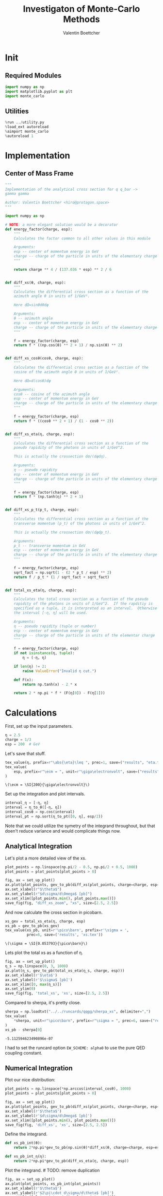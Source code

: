 #+PROPERTY: header-args :exports both :output-dir results :session xs :kernel python3
#+TITLE: Investigaton of Monte-Carlo Methods
#+AUTHOR: Valentin Boettcher

* Init
** Required Modules
#+NAME: e988e3f2-ad1f-49a3-ad60-bedba3863283
#+begin_src jupyter-python :exports both :tangle tangled/xs.py
  import numpy as np
  import matplotlib.pyplot as plt
  import monte_carlo
#+end_src

#+RESULTS: e988e3f2-ad1f-49a3-ad60-bedba3863283

** Utilities
#+NAME: 53548778-a4c1-461a-9b1f-0f401df12b08
#+BEGIN_SRC jupyter-python :exports both
%run ../utility.py
%load_ext autoreload
%aimport monte_carlo
%autoreload 1
#+END_SRC

#+RESULTS: 53548778-a4c1-461a-9b1f-0f401df12b08

* Implementation
** Center of Mass Frame
#+NAME: 777a013b-6c20-44bd-b58b-6a7690c21c0e
#+BEGIN_SRC jupyter-python :exports both :results raw drawer :exports code :tangle tangled/xs.py
  """
  Implementation of the analytical cross section for q q_bar ->
  gamma gamma

  Author: Valentin Boettcher <hiro@protagon.space>
  """

  import numpy as np

  # NOTE: a more elegant solution would be a decorator
  def energy_factor(charge, esp):
      """
      Calculates the factor common to all other values in this module

      Arguments:
      esp -- center of momentum energy in GeV
      charge -- charge of the particle in units of the elementary charge
      """

      return charge ** 4 / (137.036 * esp) ** 2 / 6


  def diff_xs(θ, charge, esp):
      """
      Calculates the differential cross section as a function of the
      azimuth angle θ in units of 1/GeV².

      Here dΩ=sinθdθdφ

      Arguments:
      θ -- azimuth angle
      esp -- center of momentum energy in GeV
      charge -- charge of the particle in units of the elementary charge
      """

      f = energy_factor(charge, esp)
      return f * ((np.cos(θ) ** 2 + 1) / np.sin(θ) ** 2)


  def diff_xs_cosθ(cosθ, charge, esp):
      """
      Calculates the differential cross section as a function of the
      cosine of the azimuth angle θ in units of 1/GeV².

      Here dΩ=d(cosθ)dφ

      Arguments:
      cosθ -- cosine of the azimuth angle
      esp -- center of momentum energy in GeV
      charge -- charge of the particle in units of the elementary charge
      """

      f = energy_factor(charge, esp)
      return f * ((cosθ ** 2 + 1) / (1 - cosθ ** 2))


  def diff_xs_eta(η, charge, esp):
      """
      Calculates the differential cross section as a function of the
      pseudo rapidity of the photons in units of 1/GeV^2.

      This is actually the crossection dσ/(dφdη).

      Arguments:
      η -- pseudo rapidity
      esp -- center of momentum energy in GeV
      charge -- charge of the particle in units of the elementary charge
      """

      f = energy_factor(charge, esp)
      return f * (np.tanh(η) ** 2 + 1)


  def diff_xs_p_t(p_t, charge, esp):
      """
      Calculates the differential cross section as a function of the
      transverse momentum (p_t) of the photons in units of 1/GeV^2.

      This is actually the crossection dσ/(dφdp_t).

      Arguments:
      p_t -- transverse momentum in GeV
      esp -- center of momentum energy in GeV
      charge -- charge of the particle in units of the elementary charge
      """

      f = energy_factor(charge, esp)
      sqrt_fact = np.sqrt(1 - (2 * p_t / esp) ** 2)
      return f / p_t * (1 / sqrt_fact + sqrt_fact)


  def total_xs_eta(η, charge, esp):
      """
      Calculates the total cross section as a function of the pseudo
      rapidity of the photons in units of 1/GeV^2.  If the rapditiy is
      specified as a tuple, it is interpreted as an interval.  Otherwise
      the interval [-η, η] will be used.

      Arguments:
      η -- pseudo rapidity (tuple or number)
      esp -- center of momentum energy in GeV
      charge -- charge of the particle in units of the elementar charge
      """

      f = energy_factor(charge, esp)
      if not isinstance(η, tuple):
          η = (-η, η)

      if len(η) != 2:
          raise ValueError("Invalid η cut.")

      def F(x):
          return np.tanh(x) - 2 * x

      return 2 * np.pi * f * (F(η[0]) - F(η[1]))
#+END_SRC

#+RESULTS: 777a013b-6c20-44bd-b58b-6a7690c21c0e
* Calculations
First, set up the input parameters.
#+BEGIN_SRC jupyter-python :exports both :results raw drawer
η = 2.5
charge = 1/3
esp = 200  # GeV
#+END_SRC

#+RESULTS:

Let's save that stuff.
#+begin_src jupyter-python :exports both :results raw drawer
  tex_value(η, prefix=r"\abs{\eta}\leq ", prec=1, save=("results", "eta.tex"))
  tex_value(
      esp, prefix=r"\ecm = ", unit=r"\giga\electronvolt", save=("results", "ecm.tex")
  )
#+end_src


#+RESULTS:
: \(\ecm = \SI{200}{\giga\electronvolt}\)

Set up the integration and plot intervals.
#+begin_src jupyter-python :exports both :results raw drawer
interval_η = [-η, η]
interval = η_to_θ([-η, η])
interval_cosθ = np.cos(interval)
interval_pt = np.sort(η_to_pt([0, η], esp/2))
#+end_src

#+RESULTS:

#+begin_note
Note that we could utilize the symetry of the integrand throughout,
but that doen't reduce variance and would complicate things now.
#+end_note

** Analytical Integration
Let's plot a more detailed view of the xs.
#+begin_src jupyter-python :exports both :results raw drawer
  plot_points = np.linspace(np.pi/2 - 0.5, np.pi/2 + 0.5, 1000)
  plot_points = plot_points[plot_points > 0]

  fig, ax = set_up_plot()
  ax.plot(plot_points, gev_to_pb(diff_xs(plot_points, charge=charge, esp=esp)))
  ax.set_xlabel(r"$\theta$")
  ax.set_ylabel(r"$d\sigma/d\Omega$ [pb]")
  ax.set_xlim([plot_points.min(), plot_points.max()])
  save_fig(fig, "diff_xs_zoom", "xs", size=[2.5, 2.5])
#+end_src

#+RESULTS:
[[file:./.ob-jupyter/3986a139c4a6c3a27b1ef12a26b2e8f3ce473547.png]]

 And now calculate the cross section in picobarn.
 #+BEGIN_SRC jupyter-python :exports both :results raw file :file xs.tex
   xs_gev = total_xs_eta(η, charge, esp)
   xs_pb = gev_to_pb(xs_gev)
   tex_value(xs_pb, unit=r'\pico\barn', prefix=r'\sigma = ',
             prec=6, save=('results', 'xs.tex'))
 #+END_SRC

 #+RESULTS:
 : \(\sigma = \SI{0.053793}{\pico\barn}\)

 Lets plot the total xs as a function of η.
 #+begin_src jupyter-python :exports both :results raw drawer
   fig, ax = set_up_plot()
   η_s = np.linspace(0, 3, 1000)
   ax.plot(η_s, gev_to_pb(total_xs_eta(η_s, charge, esp)))
   ax.set_xlabel(r'$\eta$')
   ax.set_ylabel(r'$\sigma$ [pb]')
   ax.set_xlim([0, max(η_s)])
   ax.set_ylim(0)
   save_fig(fig, 'total_xs', 'xs', size=[2.5, 2.5])
 #+end_src

 #+RESULTS:
 [[file:./.ob-jupyter/4522eb3fbeaa14978f9838371acb0650910b8dbf.png]]


 Compared to sherpa, it's pretty close.
 #+NAME: 81b5ed93-0312-45dc-beec-e2ba92e22626
 #+BEGIN_SRC jupyter-python :exports both :results raw drawer
   sherpa = np.loadtxt("../../runcards/qqgg/sherpa_xs", delimiter=",")
   tex_value(
       ,*sherpa, unit=r"\pico\barn", prefix=r"\sigma = ", prec=6, save=("results", "xs_sherpa.tex")
   )
   xs_pb - sherpa[0]
 #+END_SRC

 #+RESULTS: 81b5ed93-0312-45dc-beec-e2ba92e22626
 : -5.112594623490896e-07

 I had to set the runcard option ~EW_SCHEME: alpha0~ to use the pure
 QED coupling constant.

** Numerical Integration
Plot our nice distribution:
#+begin_src jupyter-python :exports both :results raw drawer
  plot_points = np.linspace(*np.arccos(interval_cosθ), 1000)
  plot_points = plot_points[plot_points > 0]

  fig, ax = set_up_plot()
  ax.plot(plot_points, gev_to_pb(diff_xs(plot_points, charge=charge, esp=esp)))
  ax.set_xlabel(r'$\theta$')
  ax.set_ylabel(r'$d\sigma/d\Omega$ [pb]')
  ax.set_xlim([plot_points.min(), plot_points.max()])
  save_fig(fig, 'diff_xs', 'xs', size=[2.5, 2.5])
#+end_src

#+RESULTS:
[[file:./.ob-jupyter/ea9069041c3e2ccd18c7642001c20d374696498d.png]]

Define the integrand.
#+begin_src jupyter-python :exports both :results raw drawer
  def xs_pb_int(θ):
      return 2*np.pi*gev_to_pb(np.sin(θ)*diff_xs(θ, charge=charge, esp=esp))

  def xs_pb_int_η(η):
      return 2*np.pi*gev_to_pb(diff_xs_eta(η, charge, esp))
#+end_src

#+RESULTS:

Plot the integrand. # TODO: remove duplication
#+begin_src jupyter-python :exports both :results raw drawer
  fig, ax = set_up_plot()
  ax.plot(plot_points, xs_pb_int(plot_points))
  ax.set_xlabel(r'$\theta$')
  ax.set_ylabel(r'$2\pi\cdot d\sigma/d\theta$ [pb]')
  ax.set_xlim([plot_points.min(), plot_points.max()])
  ax.axvline(interval[0], color='gray', linestyle='--')
  ax.axvline(interval[1], color='gray', linestyle='--', label=rf'$|\eta|={η}$')
  save_fig(fig, 'xs_integrand', 'xs', size=[3, 2.2])
#+end_src

#+RESULTS:
[[file:./.ob-jupyter/0faa37f24e5e531a55c6679794b5ad84f98ed47b.png]]
*** Integral over θ
Intergrate σ with the mc method.
#+begin_src jupyter-python :exports both :results raw drawer
  xs_pb_res = monte_carlo.integrate(xs_pb_int, interval, epsilon=1e-3)
  xs_pb_res
#+end_src

#+RESULTS:
: IntegrationResult(result=0.054058736201892936, sigma=0.0009406977417774582, N=2331)

We gonna export that as tex.
#+begin_src jupyter-python :exports both :results raw drawer
  tex_value(*xs_pb_res.combined_result, unit=r'\pico\barn',
            prefix=r'\sigma = ', save=('results', 'xs_mc.tex'))
  tex_value(xs_pb_res.N, prefix=r'N = ', save=('results', 'xs_mc_N.tex'))
#+end_src

#+RESULTS:
: \(N = 2331\)

*** Integration over η
Plot the intgrand of the pseudo rap.
#+begin_src jupyter-python :exports both :results raw drawer
  fig, ax = set_up_plot()
  points = np.linspace(-4, 4, 1000)
  ax.set_xlim([-4, 4])
  ax.plot(points, xs_pb_int_η(points))
  ax.set_xlabel(r'$\eta$')
  ax.set_ylabel(r'$2\pi\cdot d\sigma/d\eta$ [pb]')
  ax.axvline(interval_η[0], color='gray', linestyle='--')
  ax.axvline(interval_η[1], color='gray', linestyle='--', label=rf'$|\eta|={η}$')
  save_fig(fig, 'xs_integrand_eta', 'xs', size=[3, 2])
#+end_src

#+RESULTS:
[[file:./.ob-jupyter/87a932866f779a2a07abed4ca251fa98113beca7.png]]

#+begin_src jupyter-python :exports both :results raw drawer
  xs_pb_η = monte_carlo.integrate(xs_pb_int_η,
                                  interval_η, epsilon=1e-3)
  xs_pb_η
#+end_src

#+RESULTS:
: IntegrationResult(result=0.053406777481589965, sigma=0.0009728516117407012, N=137)

As we see, the result is a little better if we use pseudo rapidity,
because the differential cross section does not difverge anymore.  But
becase our η interval is covering the range where all the variance is
occuring, the improvement is rather marginal.

And yet again export that as tex.
#+begin_src jupyter-python :exports both :results raw drawer
  tex_value(*xs_pb_η.combined_result, unit=r'\pico\barn', prefix=r'\sigma = ',
            save=('results', 'xs_mc_eta.tex'))
  tex_value(xs_pb_η.N, prefix=r'N = ', save=('results', 'xs_mc_eta_N.tex'))
#+end_src

#+RESULTS:
: \(N = 137\)

*** Using =VEGAS=
Now we use =VEGAS= on the θ parametrisation and see what happens.
#+begin_src jupyter-python :exports both :results raw drawer
  num_increments = 20
  xs_pb_vegas = monte_carlo.integrate_vegas(
      xs_pb_int,
      interval,
      num_increments=num_increments,
      alpha=2,
      increment_epsilon=0.02,
      vegas_point_density=20,
      epsilon=.001,
      acumulate=False,
  )
  xs_pb_vegas
#+end_src

#+RESULTS:
: VegasIntegrationResult(result=0.053415671595191345, sigma=0.0006275962280404523, N=280, increment_borders=array([0.16380276, 0.20536326, 0.25384714, 0.31480502, 0.39193629,
:        0.48757604, 0.60550147, 0.75723929, 0.96215207, 1.23107803,
:        1.56182395, 1.89731315, 2.17107801, 2.37597223, 2.52898466,
:        2.64874341, 2.74453741, 2.82025926, 2.88209227, 2.93279579,
:        2.9777899 ]), vegas_iterations=7)

This is pretty good, although the variance reduction may be achieved
partially by accumulating the results from all runns. Here this gives
us one order of magnitude more than we wanted.

And export that as tex.
#+begin_src jupyter-python :exports both :results raw drawer
  tex_value(*xs_pb_vegas.combined_result, unit=r'\pico\barn',
            prefix=r'\sigma = ', save=('results', 'xs_mc_θ_vegas.tex'))
  tex_value(xs_pb_vegas.N, prefix=r'N = ', save=('results', 'xs_mc_θ_vegas_N.tex'))
  tex_value(xs_pb_vegas.vegas_iterations, prefix=r'\times', save=('results', 'xs_mc_θ_vegas_it.tex'))
  tex_value(num_increments, prefix=r'K = ', save=('results', 'xs_mc_θ_vegas_K.tex'))
#+end_src

#+RESULTS:
: \(K = 20\)

Surprisingly, acumulation, the result ain't much different.
This depends, of course, on the iteration count.
#+begin_src jupyter-python :exports both :results raw drawer
  monte_carlo.integrate_vegas(
      xs_pb_int,
      interval,
      num_increments=num_increments,
      alpha=2,
      increment_epsilon=0.02,
      vegas_point_density=20,
      epsilon=.001,
      acumulate=True,
  )
#+end_src

#+RESULTS:
: VegasIntegrationResult(result=0.053638937795766034, sigma=0.00041459931173526546, N=280, increment_borders=array([0.16380276, 0.20595251, 0.25473743, 0.31600983, 0.39036863,
:        0.48642444, 0.61192596, 0.76541368, 0.96544251, 1.24106758,
:        1.57551962, 1.90430764, 2.16425611, 2.36635898, 2.52157247,
:        2.64333433, 2.7431946 , 2.82557121, 2.88798018, 2.93770475,
:        2.9777899 ]), vegas_iterations=7)

Let's define some little helpers.
#+begin_src jupyter-python :exports both :tangle tangled/plot_utils.py
  """
  Some shorthands for common plotting tasks related to the investigation
  of monte-carlo methods in one rimension.

  Author: Valentin Boettcher <hiro at protagon.space>
  """

  import matplotlib.pyplot as plt
  import numpy as np
  from utility import *


  def plot_increments(ax, increment_borders, label=None, *args, **kwargs):
      """Plot the increment borders from a list.  The first and last one

      :param ax: the axis on which to draw
      :param list increment_borders: the borders of the increments
      :param str label: the label to apply to one of the vertical lines
      """

      ax.axvline(x=increment_borders[1], label=label, *args, **kwargs)

      for increment in increment_borders[1:-1]:
          ax.axvline(x=increment, *args, **kwargs)


  def plot_vegas_weighted_distribution(
      ax, points, dist, increment_borders, *args, **kwargs
  ):
      """Plot the distribution with VEGAS weights applied.

      :param ax: axis
      :param points: points
      :param dist: distribution
      :param increment_borders: increment borders
      """

      num_increments = increment_borders.size
      weighted_dist = dist.copy()

      for left_border, right_border in zip(increment_borders[:-1], increment_borders[1:]):
          length = right_border - left_border
          mask = (left_border <= points) & (points <= right_border)
          weighted_dist[mask] = dist[mask] * num_increments * length

      ax.plot(points, weighted_dist, *args, **kwargs)


  def plot_stratified_rho(ax, points, increment_borders, *args, **kwargs):
      """Plot the weighting distribution resulting from the increment
      borders.

      :param ax: axis
      :param points: points
      :param increment_borders: increment borders

      """

      num_increments = increment_borders.size
      ρ = np.empty_like(points)
      for left_border, right_border in zip(increment_borders[:-1], increment_borders[1:]):
          length = right_border - left_border
          mask = (left_border <= points) & (points <= right_border)
          ρ[mask] = 1 / (num_increments * length)

      ax.plot(points, ρ, *args, **kwargs)
#+end_src

#+RESULTS:

And now we plot the integrand with the incremens.
#+begin_src jupyter-python :exports both :results raw drawer
  fig, ax = set_up_plot()
  ax.set_xlim(*interval)
  ax.set_xlabel(r"$\theta$")
  ax.set_ylabel(r"$2\pi\cdot d\sigma/d\theta$ [pb]")
  ax.set_ylim([0, 0.09])
  plot_points = np.linspace(*interval, 1000)
  ax.plot(plot_points, xs_pb_int(plot_points), label="Distribution")

  plot_increments(
      ax,
      xs_pb_vegas.increment_borders,
      label="Increment Borders",
      color="gray",
      linestyle="--",
  )

  plot_vegas_weighted_distribution(
      ax,
      plot_points,
      xs_pb_int(plot_points),
      xs_pb_vegas.increment_borders,
      label="Weighted Distribution",
  )

  ax.legend(fontsize="small", loc="lower left")
  save_fig(fig, "xs_integrand_vegas", "xs", size=[5, 3])
#+end_src

#+RESULTS:
[[file:./.ob-jupyter/1c53bfcbf349269eff9f54eb58b9639ed9e6ce21.png]]
*** Testing the Statistics
Let's battle test the statistics.
#+begin_src jupyter-python :exports both :results raw drawer
  num_runs = 1000
  num_within = 0

  for _ in range(num_runs):
      val, err = \
          monte_carlo.integrate(xs_pb_int, interval, epsilon=1e-3).combined_result
      if abs(xs_pb - val) <= err:
          num_within += 1

  num_within/num_runs
#+end_src

#+RESULTS:
: 0.688

So we see: the standard deviation is sound.

Doing the same thing with =VEGAS= works as well.
#+begin_src jupyter-python :exports both :results raw drawer
  num_runs = 1000
  num_within = 0
  for _ in range(num_runs):
      val, err = monte_carlo.integrate_vegas(
          xs_pb_int,
          interval,
          num_increments=num_increments,
          alpha=1,
          increment_epsilon=0.02,
          vegas_point_density=10,
          epsilon=0.1,
          acumulate=False,
      ).combined_result

      if abs(xs_pb - val) <= err:
          num_within += 1
  num_within / num_runs
#+end_src

#+RESULTS:
:RESULTS:
: /home/hiro/Documents/Projects/UNI/Bachelor/prog/python/qqgg/monte_carlo.py:451: RuntimeWarning: invalid value encountered in double_scalars
:   variance = (
: 0.0
:END:

** Sampling and Analysis
Define the sample number.
#+begin_src jupyter-python :exports both :results raw drawer
  sample_num = 1_000_000
  tex_value(
      sample_num, prefix="N = ", save=("results", "4imp-sample-size.tex"),
  )
#+end_src

#+RESULTS:
: \(N = 1000000\)

Let's define shortcuts for our distributions. The 2π are just there
for formal correctnes. Factors do not influecence the outcome.
#+begin_src jupyter-python :exports both :results raw drawer
  def dist_cosθ(x):
      return gev_to_pb(diff_xs_cosθ(x, charge, esp))

  def dist_η(x):
      return gev_to_pb(diff_xs_eta(x, charge, esp))
#+end_src

#+RESULTS:

*** Sampling the cosθ cross section

Now we monte-carlo sample our distribution. We observe that the efficiency his very bad!
#+begin_src jupyter-python :exports both :results raw drawer
  cosθ_sample, cosθ_efficiency = \
      monte_carlo.sample_unweighted_array(sample_num, dist_cosθ,
                                          interval_cosθ, report_efficiency=True,
                                          cache='cache/bare_cos_theta',
                                          proc='auto')
  cosθ_efficiency
#+end_src

#+RESULTS:
: 0.02738751517805198

Let's save that.
#+begin_src jupyter-python :exports both :results raw drawer
  tex_value(
      cosθ_efficiency * 100,
      prefix=r"\mathfrak{e} = ",
      suffix=r"\%",
      save=("results", "naive_th_samp.tex"),
  )
#+end_src

#+RESULTS:
: \(\mathfrak{e} = 3\%\)

Our distribution has a lot of variance, as can be seen by plotting it.
#+begin_src jupyter-python :exports both :results raw drawer
  pts = np.linspace(*interval_cosθ, 100)
  fig, ax = set_up_plot()
  ax.plot(pts, dist_cosθ(pts))
  ax.set_xlabel(r'$\cos\theta$')
  ax.set_ylabel(r'$\frac{d\sigma}{d\Omega}$')
#+end_src

#+RESULTS:
:RESULTS:
: Text(0, 0.5, '$\\frac{d\\sigma}{d\\Omega}$')
[[file:./.ob-jupyter/a9e1c809c0f72c09ab5e91022ecd407fcc833d95.png]]
:END:

We define a friendly and easy to integrate upper limit function.
#+begin_src jupyter-python :exports both :results raw drawer
  fig, ax = set_up_plot()
  upper_limit = dist_cosθ(interval_cosθ[0]) / interval_cosθ[0] ** 2
  upper_base = dist_cosθ(0)


  def upper(x):
      return upper_base + upper_limit * x ** 2


  def upper_int(x):
      return upper_base * x + upper_limit * x ** 3 / 3


  ax.plot(pts, upper(pts), label="upper bound")
  ax.plot(pts, dist_cosθ(pts), label=r"$f_{\cos\theta}$")

  ax.legend(fontsize='small')
  ax.set_xlabel(r"$\cos\theta$")
  ax.set_ylabel(r"$\frac{d\sigma}{d\cos\theta}$ [pb]")
  save_fig(fig, "upper_bound", "xs_sampling", size=(3, 2.5))
#+end_src

#+RESULTS:
[[file:./.ob-jupyter/647593b36e5170280820c31c63b884cae0ebbee6.png]]


To increase our efficiency, we have to specify an upper bound. That is
at least a little bit better. The numeric inversion is horribly inefficent.
#+begin_src jupyter-python :exports both :results raw drawer
  cosθ_sample_tuned, cosθ_efficiency_tuned = monte_carlo.sample_unweighted_array(
      sample_num,
      dist_cosθ,
      interval_cosθ,
      report_efficiency=True,
      proc="auto",
      cache="cache/bare_cos_theta_tuned",
      upper_bound=[upper, upper_int],
  )
  cosθ_efficiency_tuned
#+end_src

#+RESULTS:
: 0.07904706665774734
<<cosθ-bare-eff>>

#+begin_src jupyter-python :exports both :results raw drawer
  tex_value(
      cosθ_efficiency_tuned * 100,
      prefix=r"\mathfrak{e} = ",
      suffix=r"\%",
      save=("results", "tuned_th_samp.tex"),
  )
#+end_src

#+RESULTS:
: \(\mathfrak{e} = 8\%\)

# TODO: Looks fishy
Nice! And now draw some histograms.

We define an auxilliary method for convenience.
#+begin_src jupyter-python :exports both :results raw drawer :tangle tangled/plot_utils.py
  import matplotlib.gridspec as gridspec


  def draw_ratio_plot(histograms, normalize_to=1, **kwargs):
      fig, (ax_hist, ax_ratio) = set_up_plot(
          2, 1, sharex=True, gridspec_kw=dict(height_ratios=[3, 1], hspace=0), **kwargs
      )

      reference, edges = histograms[0]["hist"]
      reference_error = np.sqrt(reference)

      ref_int = hist_integral(histograms[0]["hist"])
      reference = reference / ref_int
      reference_error = reference_error / ref_int

      for histogram in histograms:
          heights, _ = (
              histogram["hist"]
              if "hist" in histogram
              else np.histogram(histogram["samples"], bins=edges)
          )
          integral = hist_integral([heights, edges])
          errors = np.sqrt(heights) / integral
          heights = heights / integral

          draw_histogram(
              ax_hist,
              [heights, edges],
              errorbars=errors,
              hist_kwargs=(
                  histogram["hist_kwargs"] if "hist_kwargs" in histogram else dict()
              ),
              errorbar_kwargs=(
                  histogram["errorbar_kwargs"]
                  if "errorbar_kwargs" in histogram
                  else dict()
              ),
              normalize_to=normalize_to,
          )

          set_up_axis(ax_ratio, pimp_top=False)
          ax_ratio.set_ylabel("ratio")
          draw_histogram(
              ax_ratio,
              [
                  np.divide(
                      heights, reference, out=np.ones_like(heights), where=reference != 0
                  ),
                  edges,
              ],
              errorbars=np.divide(
                  errors, reference, out=np.zeros_like(heights), where=reference != 0
              ),
              hist_kwargs=(
                  histogram["hist_kwargs"] if "hist_kwargs" in histogram else dict()
              ),
              errorbar_kwargs=(
                  histogram["errorbar_kwargs"]
                  if "errorbar_kwargs" in histogram
                  else dict()
              ),
              normalize_to=None,
          )

      return fig, (ax_hist, ax_ratio)


  def hist_integral(hist):
      heights, edges = hist
      return heights @ (edges[1:] - edges[:-1])


  def draw_histogram(
      ax,
      histogram,
      errorbars=True,
      hist_kwargs=dict(color="#1f77b4"),
      errorbar_kwargs=dict(),
      normalize_to=None,
  ):
      """Draws a histogram with optional errorbars using the step style.

      :param ax: axis to draw on
      :param histogram: an array of the form [heights, edges]
      :param hist_kwargs: keyword args to pass to `ax.step`
      :param errorbar_kwargs: keyword args to pass to `ax.errorbar`
      :param normalize_to: if set, the histogram will be normalized to the value
      :returns: the given axis
      """

      heights, edges = histogram
      centers = (edges[1:] + edges[:-1]) / 2
      deviations = (
          (errorbars if isinstance(errorbars, (np.ndarray, list)) else np.sqrt(heights))
          if errorbars is not False
          else None
      )

      if normalize_to is not None:
          integral = hist_integral(histogram)
          heights = heights / integral * normalize_to
          if errorbars is not False:
              deviations = deviations / integral * normalize_to

      hist_plot = ax.step(edges, [heights[0], *heights], **hist_kwargs)

      if errorbars is not False:
          if "color" not in errorbar_kwargs:
              errorbar_kwargs["color"] = hist_plot[0].get_color()

          ax.errorbar(centers, heights, deviations, linestyle="none", **errorbar_kwargs)

      ax.set_xlim(*[edges[0], edges[-1]])

      return ax


  def draw_histo_auto(points, xlabel, bins=50, range=None, rethist=False, **kwargs):
      """Creates a histogram figure from sample points, normalized to unity.

      :param points: samples
      :param xlabel: label of the x axis
      :param bins: number of bins
      :param range: the range of the values
      :param rethist: whether to return the histogram as third argument
      :returns: figure, axis
      """

      hist = np.histogram(points, bins, range=range, **kwargs)
      fig, ax = set_up_plot()
      draw_histogram(ax, hist, normalize_to=1)

      ax.set_xlabel(xlabel)
      ax.set_ylabel("Count")

      return (fig, ax, hist) if rethist else (fig, ax)
#+end_src

#+RESULTS:

The histogram for cosθ.
#+begin_src jupyter-python :exports both :results raw drawer
  fig, _ = draw_histo_auto(cosθ_sample, r'$\cos\theta$')
  save_fig(fig, 'histo_cos_theta', 'xs', size=(4,3))
  hist_cosθ = np.histogram(cosθ_sample, bins=50, range=interval_cosθ)
#+end_src

#+RESULTS:
[[file:./.ob-jupyter/ebc5d8873924ff1b194ac2855e0c701a67359392.png]]

*** Observables
Now we define some utilities to draw real 4-momentum samples.
#+begin_src jupyter-python :exports both :tangle tangled/xs.py
  @numpy_cache("momentum_cache")
  def sample_momenta(sample_num, interval, charge, esp, seed=None, **kwargs):
      """Samples `sample_num` unweighted photon 4-momenta from the
      cross-section. Superflous kwargs are passed on to
      `sample_unweighted_array`.

      :param sample_num: number of samples to take
      :param interval: cosθ interval to sample from
      :param charge: the charge of the quark
      :param esp: center of mass energy
      :param seed: the seed for the rng, optional, default is system
          time

      :returns: an array of 4 photon momenta

      :rtype: np.ndarray

      """

      cosθ_sample = monte_carlo.sample_unweighted_array(
          sample_num, lambda x: diff_xs_cosθ(x, charge, esp), interval_cosθ, **kwargs
      )

      φ_sample = np.random.uniform(0, 1, sample_num)

      def make_momentum(esp, cosθ, φ):
          sinθ = np.sqrt(1 - cosθ ** 2)
          return np.array([1, sinθ * np.cos(φ), sinθ * np.sin(φ), cosθ],) * esp / 2

      momenta = np.array(
          [make_momentum(esp, cosθ, φ) for cosθ, φ in np.array([cosθ_sample, φ_sample]).T]
      )
      return momenta
#+end_src

#+RESULTS:

To generate histograms of other obeservables, we have to define them
as functions on 4-impuleses. Using those to transform samples is
analogous to transforming the distribution itself.
#+begin_src jupyter-python :session obs :exports both :results raw drawer :tangle tangled/observables.py
  """This module defines some observables on arrays of 4-pulses."""
  import numpy as np
  from utility import minkowski_product


  def p_t(p):
      """Transverse momentum

      :param p: array of 4-momenta
      """

      return np.linalg.norm(p[:, 1:3], axis=1)


  def η(p):
      """Pseudo rapidity.

      :param p: array of 4-momenta
      """

      return np.arccosh(np.linalg.norm(p[:, 1:], axis=1) / p_t(p)) * np.sign(p[:, 3])


  def inv_m(p_1, p_2):
      """Invariant mass off the final state system.

      :param p_1: array of 4-momenta, first fs particle
      :param p_2: array of 4-momenta, second fs particle
      """

      total_p = p_1 + p_2
      return np.sqrt(minkowski_product(total_p, total_p))


  def cosθ(p):
      return p[:, 3] / p[:, 0]

  def o_angle(p_1, p_2):
      eta_1 = η(p_1)
      eta_2 = η(p_2)

      return np.abs(np.tanh((eta_1 - eta_2) / 2))

  def o_angle_cs(p_1, p_2):
      eta_1 = η(p_1)
      eta_2 = η(p_2)
      pT_1 = p_t(p_1)
      pT_2 = p_t(p_2)
      total_pT = p_t(p_1 + p_2)
      m = inv_m(p_1, p_2)

      return np.abs(
          np.sinh(eta_1 - eta_2)
          ,* 2
          ,* pT_1
          ,* pT_2
          / np.sqrt(m ** 2 + total_pT ** 2)
          / m
      )
#+end_src

#+RESULTS:

And import them.
#+begin_src jupyter-python :exports both :results raw drawer
  %aimport tangled.observables
  obs = tangled.observables
#+end_src

#+RESULTS:

Lets try it out.
#+begin_src jupyter-python :exports both :results raw drawer
  momentum_sample = sample_momenta(
      sample_num,
      interval_cosθ,
      charge,
      esp,
      proc='auto',
      momentum_cache="cache/momenta_bare_cos_θ_1",
  )
  momentum_sample
#+end_src

#+RESULTS:
: array([[100.        ,  43.62555709,  21.21790392, -87.44490449],
:        [100.        ,  41.38722348,  52.29638318, -74.51299242],
:        [100.        ,  52.85217407,  65.6183037 , -53.85987297],
:        ...,
:        [100.        ,  49.13037192,  24.63978227, -83.54093419],
:        [100.        ,  66.19768512,  12.47637819,  73.90674173],
:        [100.        ,  22.11649396,  29.96005732, -92.80762717]])


Now let's make a histogram of the η distribution.
#+begin_src jupyter-python :exports both :results raw drawer
  η_sample = obs.η(momentum_sample)
  fig, ax, hist_obs_η = draw_histo_auto(
      η_sample, r"$eta$", range=interval_η, rethist=True
  )
  save_fig(fig, "histo_eta", "xs_sampling", size=[3, 3])
#+end_src

#+RESULTS:
[[file:./.ob-jupyter/0cefb0de82a158b41c584233d998e73661627b2f.png]]


And the same for the p_t (transverse momentum) distribution.
#+begin_src jupyter-python :exports both :results raw drawer
  p_t_sample = obs.p_t(momentum_sample)
  fig, ax, hist_obs_pt = draw_histo_auto(
      p_t_sample, r"$p_T$ [GeV]", range=interval_pt, rethist=True
  )
  save_fig(fig, "histo_pt", "xs_sampling", size=[3, 3])
#+end_src

#+RESULTS:
[[file:./.ob-jupyter/bfee9d12cdae264248514daef92e83a4b737e49c.png]]

That looks somewhat fishy, but it isn't.
#+begin_src jupyter-python :exports both :results raw drawer
  fig, ax = set_up_plot()
  points = np.linspace(interval_pt[0], interval_pt[1] - .01, 1000)
  ax.plot(points, gev_to_pb(diff_xs_p_t(points, charge, esp)))
  ax.set_xlabel(r'$p_\mathrm{T}$')
  ax.set_xlim(interval_pt[0], interval_pt[1] + 1)
  ax.set_ylim([0, gev_to_pb(diff_xs_p_t(interval_pt[1] -.01, charge, esp))])
  ax.set_ylabel(r'$\frac{\mathrm{d}\sigma}{\mathrm{d}p_\mathrm{T}}$ [pb]')
  save_fig(fig, 'diff_xs_p_t', 'xs_sampling', size=[4, 2])
#+end_src

#+RESULTS:
[[file:./.ob-jupyter/5c39a14515ced9b3f1d5d0cdd0c4fe75921ee3a7.png]]
this is strongly peaked at p_t=100GeV. (The jacobian goes like 1/x there!)

*** Sampling the η cross section
An again we see that the efficiency is way, way! better...
#+begin_src jupyter-python :exports both :results raw drawer
  η_sample, η_efficiency = monte_carlo.sample_unweighted_array(
      sample_num,
      dist_η,
      interval_η,
      report_efficiency=True,
      proc="auto",
      cache="cache/sample_bare_eta_1",
  )
  tex_value(
      η_efficiency * 100,
      prefix=r"\mathfrak{e} = ",
      suffix=r"\%",
      save=("results", "eta_eff.tex"),
  )
#+end_src

#+RESULTS:
: \(\mathfrak{e} = 41\%\)
<<η-eff>>

Let's draw a histogram to compare with the previous results.
#+begin_src jupyter-python :exports both :results raw drawer
  η_hist = np.histogram(η_sample, bins=50)
  fig, (ax_hist, ax_ratio) = draw_ratio_plot(
      [
          dict(hist=η_hist, hist_kwargs=dict(label=r"sampled from $d\sigma / d\eta$"),),
          dict(
              hist=hist_obs_η,
              hist_kwargs=dict(
                  label=r"sampled from $d\sigma / d\cos\theta$", color="black"
              ),
          ),
      ],
  )

  ax_hist.legend(loc="upper center", fontsize="small")
  ax_ratio.set_xlabel(r"$\eta$")
  save_fig(fig, "comparison_eta", "xs_sampling", size=(4, 4))
#+end_src

#+RESULTS:
[[file:./.ob-jupyter/fa5580b6453276fd6045e826efca5ee0128cb6c8.png]]

Looks good to me :).

*** Sampling with =VEGAS=
To get the increments, we have to let =VEGAS= loose on our
distribution. We throw away the integral, but keep the increments.

#+begin_src jupyter-python :exports both :results raw drawer
  K = 10
  increments = monte_carlo.integrate_vegas(
      dist_cosθ, interval_cosθ, num_increments=K, alpha=1, increment_epsilon=0.01
  ).increment_borders
  tex_value(
      K, prefix=r"K = ", save=("results", "vegas_samp_num_increments.tex"),
  )
  increments
#+end_src

#+RESULTS:
: array([-0.9866143 , -0.96915875, -0.92958567, -0.83518973, -0.60026818,
:        -0.00759974,  0.59335065,  0.83415798,  0.92874567,  0.96902194,
:         0.9866143 ])

Visualizing the increment borders gives us the information we want.
#+begin_src jupyter-python :exports both :results raw drawer
  pts = np.linspace(*interval_cosθ, 100)
  fig, ax = set_up_plot()
  ax.plot(pts, dist_cosθ(pts))
  ax.set_xlabel(r'$\cos\theta$')
  ax.set_ylabel(r'$\frac{d\sigma}{d\Omega}$')
  ax.set_xlim(*interval_cosθ)
  plot_increments(ax, increments,
                  label='Increment Borderds', color='gray', linestyle='--')
  ax.legend()
#+end_src

#+RESULTS:
:RESULTS:
: <matplotlib.legend.Legend at 0x7ff0e9b4b1f0>
[[file:./.ob-jupyter/03a1c910bdf4fcefa3ee81b2b1c5d6fe4a7c51a5.png]]
:END:

We can now plot the reweighted distribution to observe the variance
reduction visually.

#+begin_src jupyter-python :exports both :results raw drawer
  pts = np.linspace(*interval_cosθ, 1000)
  fig, ax = set_up_plot()
  ax.plot(pts, dist_cosθ(pts), label="Distribution")
  plot_vegas_weighted_distribution(
      ax, pts, dist_cosθ(pts), increments, label="Weighted Distribution"
  )
  ax.set_xlabel(r"$\cos\theta$")
  ax.set_ylabel(r"$\frac{d\sigma}{d\cos\theta}$")
  ax.set_xlim(*interval_cosθ)
  plot_increments(
      ax, increments, label="Increment Borderds", color="gray", linestyle="--"
  )
  ax.legend(fontsize="small")
  save_fig(fig, "vegas_strat_dist", "xs_sampling", size=(3, 2.3))
#+end_src

#+RESULTS:
[[file:./.ob-jupyter/7ed815fe4c0403b951ffe65a58254fb4d2ea777e.png]]


I am batman! Let's plot the weighting distribution.
#+begin_src jupyter-python :exports both :results raw drawer
  pts = np.linspace(*interval_cosθ, 1000)
  fig, ax = set_up_plot()
  plot_stratified_rho(ax, pts, increments)
  ax.set_xlabel(r"$\cos\theta$")
  ax.set_ylabel(r"$\rho")
  ax.set_xlim(*interval_cosθ)
  save_fig(fig, "vegas_rho", "xs_sampling", size=(3, 2.3))
#+end_src

#+RESULTS:
[[file:./.ob-jupyter/85e6ea9512cfeb6dc2810a09357e213cbfb46d79.png]]

Now, draw a sample and look at the efficiency.

#+begin_src jupyter-python :exports both :results raw drawer
  cosθ_sample_strat, cosθ_efficiency_strat = monte_carlo.sample_unweighted_array(
      sample_num,
      dist_cosθ,
      increment_borders=increments,
      report_efficiency=True,
      proc="auto",
      cache="cache/sample_bare_cos_theta_vegas_1",
  )
  cosθ_efficiency_strat
#+end_src

#+RESULTS:
: 0.599386385426654

#+begin_src jupyter-python :exports both :results raw drawer
  tex_value(
      cosθ_efficiency_strat * 100,
      prefix=r"\mathfrak{e} = ",
      suffix=r"\%",
      save=("results", "strat_th_samp.tex"),
  )
#+end_src

#+RESULTS:
: \(\mathfrak{e} = 60\%\)

If we compare that to [[cosθ-bare-eff]], we can see the improvement :P.
It is even better the [[η-eff]].  The histogram looks just the same.

#+begin_src jupyter-python :exports both :results raw drawer
fig, _ = draw_histo_auto(cosθ_sample_strat, r'$\cos\theta$')
save_fig(fig, 'histo_cos_theta_strat', 'xs', size=(4,3))
#+end_src

#+RESULTS:
[[file:./.ob-jupyter/e5a0b48e734e9986fe341dfd1ada1c6e25840b90.png]]

*** Some Histograms with Rivet
**** Init
#+begin_src jupyter-python :exports both :results raw drawer
  import yoda
#+end_src

#+RESULTS:
: Welcome to JupyROOT 6.20/04

**** Plot the Histos
#+RESULTS:

#+begin_src jupyter-python :exports both :results raw drawer :tangle tangled/plot_utils.py
  def yoda_to_numpy(histo):
      edges = histo.xEdges()
      heights = np.array([bi.numEntries() for bi in histo])

      return heights, edges


  def draw_yoda_histo_auto(h, xlabel, **kwargs):
      hist = yoda_to_numpy(h)
      fig, ax = set_up_plot()
      draw_histogram(ax, hist, errorbars=True, normalize_to=1, **kwargs)

      ax.set_xlabel(xlabel)
      return fig, ax
#+end_src

#+RESULTS:

#+begin_src jupyter-python :exports both :results raw drawer
  yoda_file = yoda.read("../../runcards/qqgg/analysis/Analysis.yoda")
  sherpa_histos = {
      "pT": dict(reference=hist_obs_pt, label="$p_T$ [GeV]"),
      "eta": dict(reference=hist_obs_η, label=r"$\eta$"),
      "cos_theta": dict(reference=hist_cosθ, label=r"$\cos\theta$"),
  }

  for key, sherpa_hist in sherpa_histos.items():
      yoda_hist = yoda_to_numpy(yoda_file["/MC_DIPHOTON_SIMPLE/" + key])
      label = sherpa_hist["label"]
      fig, (ax_hist, ax_ratio) = draw_ratio_plot(
          [
              dict(
                  hist=yoda_hist,
                  hist_kwargs=dict(
                      label="Sherpa Reference"
                  ),
                  errorbars=True,
              ),
              dict(
                  hist=sherpa_hist["reference"],
                  hist_kwargs=dict(label="Own Implementation"),
              ),
          ],
      )
      ax_ratio.set_xlabel(label)
      ax_hist.legend(fontsize='small')
      save_fig(fig, "histo_sherpa_" + key, "xs_sampling", size=(4, 3.5))
#+end_src

#+RESULTS:
:RESULTS:
[[file:./.ob-jupyter/fb8e257eb0229c2390980e5b561ae794528ddb70.png]]
[[file:./.ob-jupyter/21c32ef920ddd216f35b8ba0d42e4354ec7c91e0.png]]
[[file:./.ob-jupyter/f76da25ecf242b59178613842a4b9d2655f0bc00.png]]
:END:
